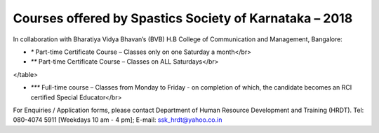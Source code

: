 .. title: Teacher Training Courses
.. slug: teacher-training-courses
.. date: 2018-04-21 21:08:33 UTC+05:30
.. tags:
.. category:
.. link:
.. description:
.. type: text

Courses offered by Spastics Society of Karnataka – 2018
=======================================================

In collaboration with Bharatiya Vidya Bhavan’s (BVB) H.B College of Communication and Management, Bangalore:


.. raw:: html

    <table class="table table-bordered">
        <thead class="thead-dark">
        <tr>
            <th>S.No</th>
            <th>Name of the Course</th>
            <th>Eligibility</th>
            <th>Duration</th>
            <th>Last Date to Apply</th>
        </tr>
        </thead>
        <tr>
            <td>1</td>
            <td>*Certificate Course in Early Childhood Education (ECE); Parent Training Program.</td>
            <td>10th Std. pass or above</td>
            <td>6 months (Jun - Dec)</td>
            <td>May 31</td>
        </tr>
        <tr>
            <td>2</td>
            <td>*Certificate Course in Learning Disability (CLD)</td>
            <td>Bachelor's degree; Preferably In-service teachers</td>
            <td>9 months(Jun - Feb)</td>
            <td>May 31</td>
        </tr>
        <tr>
            <td>3</td>
            <td>*Management of Children with Problems in Learning in the Regular Classroom- Inclusive Education (IE)
            </td>
            <td>Bachelor's degree</td>
            <td>One Year (Jun - Apr)</td>
            <td>May 31</td>
        </tr>
        <tr>
            <td>4</td>
            <td>**Post Graduate Diploma in Comprehensive Management of Children with Learning Disorders (PGD-LD)</td>
            <td>PG in Clinical/ Education/ Counselling/ Psychology/ General Education/ Spl.Ed</td>
            <td>One Year (Jun &ndash; May)</td>
            <td>May 31</td>
        </tr>
    </table>


* `*` Part-time Certificate Course – Classes only on one Saturday a month</br>

* `**` Part-time Certificate Course – Classes on ALL Saturdays</br>

.. raw:: html

 <table class="table table-bordered">
        <thead class="thead-dark">
        <tr>
            <th>S.No</th>
            <th>Name of the Course</th>
            <th>Eligibility</th>
            <th>Duration</th>
            <th>Last Date to Apply</th>
        </tr>
        </thead>
        <tr>
            <td>1</td>
            <td>*** D.Ed (Spl.Ed) in Autism Spectrum Disorder (ASD)</td>
            <td>10+2 pass (minimum 50% marks)</td>
            <td>2 Years (June 2018– May 2020)</td>
            <td>May 31</td>
        </tr>
        <tr>
            <td>2</td>
            <td>*** D.Ed (Spl.Ed) in Cerebral Palsy (CP)</td>
            <td>10+2 pass (minimum 50% marks)</td>
            <td>2 Years (June 2018– May 2020)</td>
            <td>May 31</td>
        </tr>
</table>

      
* `***` Full-time course – Classes from Monday to Friday - on completion of which, the candidate becomes an RCI certified Special Educator</br>

For Enquiries / Application forms, please contact Department of Human Resource Development and Training (HRDT). Tel: 080-4074 5911 [Weekdays 10 am - 4 pm]; E-mail: ssk_hrdt@yahoo.co.in

